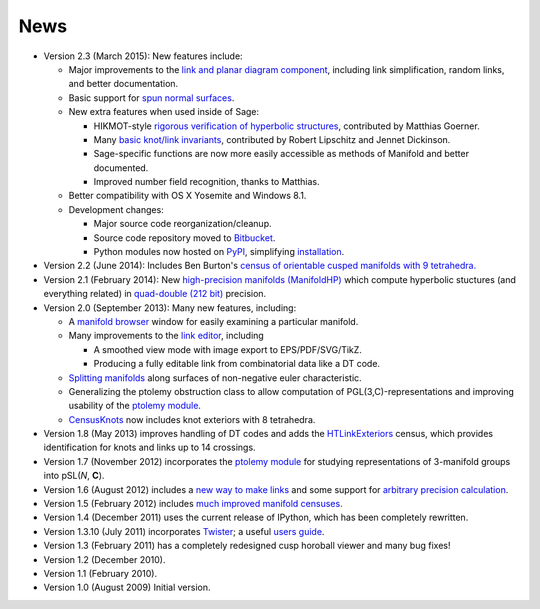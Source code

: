 .. SnapPy news

============
News
============

* Version 2.3 (March 2015):  New features include:

  - Major improvements to the `link and planar diagram component
    <spherogram.html>`_, including link simplification, random links,
    and better documentation.

  - Basic support for `spun normal surfaces
    <manifold.html#snappy.Manifold.normal_boundary_slopes>`_.

  - New extra features when used inside of Sage:

    * HIKMOT-style `rigorous verification of hyperbolic structures
      <verify.html>`_, 
      contributed by Matthias Goerner.  
      
    * Many `basic knot/link invariants
      <spherogram.html#the-link-class>`_, contributed by Robert
      Lipschitz and Jennet Dickinson.

    * Sage-specific functions are now more easily accessible as
      methods of Manifold and better documented.

    * Improved number field recognition, thanks to Matthias.  
      
  - Better compatibility with OS X Yosemite and Windows 8.1.

  - Development changes:

    * Major source code reorganization/cleanup.  

    * Source code repository moved to `Bitbucket
      <https://bitbucket.org/t3m>`_.

    * Python modules now hosted on `PyPI
      <https://pypi.python.org/pypi>`_, simplifying `installation <installing.html>`_.  

* Version 2.2 (June 2014): Includes Ben Burton's `census of
  orientable cusped manifolds with 9 tetrahedra. <http://arxiv.org/abs/1405.2695>`_

* Version 2.1 (February 2014): New `high-precision manifolds
  (ManifoldHP) <manifoldhp.html>`_ which compute hyperbolic stuctures
  (and everything related) in `quad-double (212 bit) <http://web.mit.edu/tabbott/Public/quaddouble-debian/qd-2.3.4-old/docs/qd.pdf>`_
  precision.

* Version 2.0 (September 2013): Many new features, including:

  - A `manifold browser <manifold.html#snappy.Manifold.browse>`_
    window for easily examining a particular manifold.  

  - Many improvements to the `link editor <plink.html#using-snappy-s-link-editor>`_, including

    * A smoothed view mode with image export to EPS/PDF/SVG/TikZ.

    * Producing a fully editable link from combinatorial data like a DT
      code. 
 
  - `Splitting manifolds <manifold.html#snappy.Manifold.split>`_ along surfaces of non-negative euler
    characteristic. 

  - Generalizing the ptolemy obstruction class to allow computation of
    PGL(3,C)-representations and improving usability of the `ptolemy module
    <http://www.unhyperbolic.org/ptolemy.html>`_.	     

  - `CensusKnots <censuses.html#snappy.CensusKnots>`_ now includes
    knot exteriors with 8 tetrahedra.  

* Version 1.8 (May 2013) improves handling of DT codes and adds the
  `HTLinkExteriors <censuses.html#snappy.HTLinkExteriors>`_ census,
  which provides identification for knots and links up to 14 crossings.

* Version 1.7 (November 2012) incorporates the `ptolemy module
  <http://www.unhyperbolic.org/ptolemy.html>`_ for studying
  representations of 3-manifold groups into pSL(*N*, **C**).  

* Version 1.6 (August 2012) includes a `new way to make links
  <spherogram.html>`_ and some support for `arbitrary precision calculation <snap.html>`_.  

* Version 1.5 (February 2012) includes `much improved manifold
  censuses <censuses.html>`_.  

* Version 1.4 (December 2011) uses the current release of IPython, which has been completely rewritten.

*  Version 1.3.10 (July 2011) incorporates `Twister
   <http://bitbucket.org//Mark_Bell/twister/>`_; a useful `users guide <http://bitbucket.org//Mark_Bell/twister/raw/tip/docs/Twister.pdf>`_.

* Version 1.3 (February 2011) has a completely redesigned cusp horoball viewer and many bug fixes!

* Version 1.2 (December 2010).

* Version 1.1 (February 2010).

* Version 1.0 (August 2009) Initial version. 
